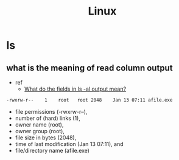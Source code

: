 #+TITLE: Linux

* ls
** what is the meaning of read column output
- ref
  - [[https://unix.stackexchange.com/questions/103114/what-do-the-fields-in-ls-al-output-mean][What do the fields in ls -al output mean?]]

#+BEGIN_SRC txt
-rwxrw-r--    1    root   root 2048    Jan 13 07:11 afile.exe
#+END_SRC

- file permissions (-rwxrw-r--),
- number of (hard) links (1),
- owner name (root),
- owner group (root),
- file size in bytes (2048),
- time of last modification (Jan 13 07:11), and
- file/directory name (afile.exe)
